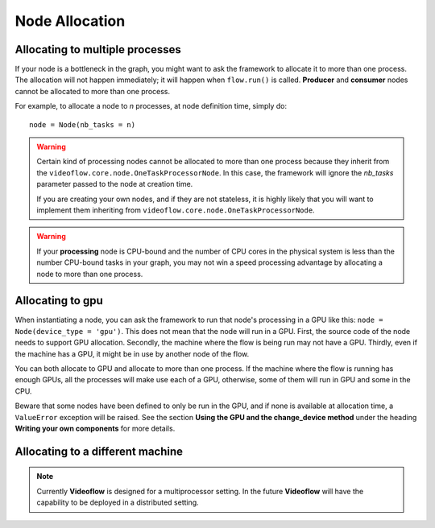 Node Allocation
===============

Allocating to multiple processes
--------------------------------
If your node is a bottleneck in the graph, you might
want to ask the framework to allocate it to more than one process.  
The allocation will not happen immediately; it will happen when ``flow.run()`` 
is called.  **Producer** and **consumer** nodes cannot be allocated to more than one process.

For example, to allocate a node to *n* processes, at node definition time, simply do::
    
    node = Node(nb_tasks = n)

.. warning::
    Certain kind of processing nodes cannot be allocated to more than one process
    because they inherit from the ``videoflow.core.node.OneTaskProcessorNode``. In
    this case, the framework will ignore the `nb_tasks` parameter passed to the node
    at creation time. 

    If you are creating your own nodes, and if they are not stateless, it is highly likely
    that you will want to implement them inheriting from ``videoflow.core.node.OneTaskProcessorNode``.

.. warning::
    If your **processing** node is CPU-bound and the number of CPU cores in the physical
    system is less than the number CPU-bound tasks in your graph, you may not win a speed processing
    advantage by allocating a node to more than one process.

Allocating to gpu
-----------------
When instantiating a node, you can ask the framework to run that node's processing in a GPU like this:
``node = Node(device_type = 'gpu')``.  This does not mean that the node will run in a GPU.  First, the
source code of the node needs to support GPU allocation. Secondly, the machine where the flow is being
run may not have a GPU.  Thirdly, even if the machine has a GPU, it might be in use by another node 
of the flow. 

You can both allocate to GPU and allocate to more than one process. If the machine where the flow is
running has enough GPUs, all the processes will make use each of a GPU, otherwise, some of them 
will run in GPU and some in the CPU.

Beware that some nodes have been defined to only be run in the GPU, and if none is available at 
allocation time, a ``ValueError`` exception will be raised.  See the section **Using the GPU 
and the change_device method** under the heading **Writing your own components**
for more details.


Allocating to a different machine
---------------------------------
.. note::
    Currently **Videoflow** is designed for a multiprocessor setting.
    In the future **Videoflow** will have the capability to be deployed in a distributed setting.